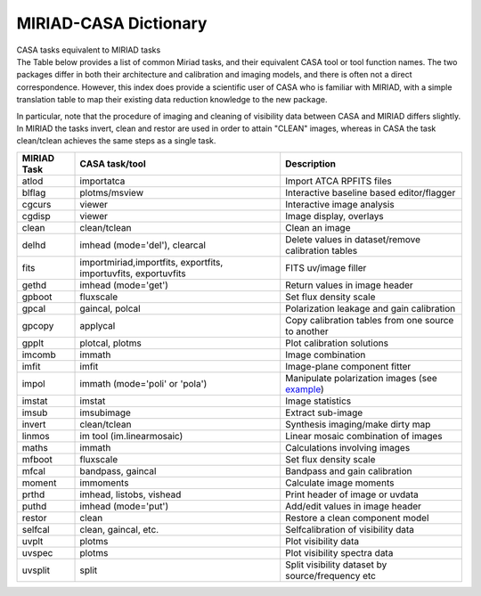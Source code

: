 .. container::
   :name: viewlet-above-content-title

MIRIAD-CASA Dictionary
======================

.. container::
   :name: viewlet-below-content-title

.. container:: documentDescription description

   CASA tasks equivalent to MIRIAD tasks

.. container:: section
   :name: viewlet-above-content-body

.. container:: section
   :name: content-core

   .. container::
      :name: parent-fieldname-text

      The Table below provides a list of common Miriad tasks, and their
      equivalent CASA tool or tool function names. The two packages
      differ in both their architecture and calibration and imaging
      models, and there is often not a direct correspondence. However,
      this index does provide a scientific user of CASA who is familiar
      with MIRIAD, with a simple translation table to map their existing
      data reduction knowledge to the new package.

      In particular, note that the procedure of imaging and cleaning of
      visibility data between CASA and MIRIAD differs slightly. In
      MIRIAD the tasks invert, clean and restor are used in order to
      attain "CLEAN" images, whereas in CASA the task clean/tclean
      achieves the same steps as a single task.

      +-------------+--------------------------+--------------------------+
      | MIRIAD Task | CASA task/tool           | Description              |
      +=============+==========================+==========================+
      | atlod       | importatca               | Import ATCA RPFITS files |
      +-------------+--------------------------+--------------------------+
      | blflag      | plotms/msview            | Interactive baseline     |
      |             |                          | based editor/flagger     |
      +-------------+--------------------------+--------------------------+
      | cgcurs      | viewer                   | Interactive image        |
      |             |                          | analysis                 |
      +-------------+--------------------------+--------------------------+
      | cgdisp      | viewer                   | Image display, overlays  |
      +-------------+--------------------------+--------------------------+
      | clean       | clean/tclean             | Clean an image           |
      +-------------+--------------------------+--------------------------+
      | delhd       | imhead (mode='del'),     | Delete values in         |
      |             | clearcal                 | dataset/remove           |
      |             |                          | calibration tables       |
      +-------------+--------------------------+--------------------------+
      | fits        | importmiriad,importfits, | FITS uv/image filler     |
      |             | exportfits,              |                          |
      |             | importuvfits,            |                          |
      |             | exportuvfits             |                          |
      +-------------+--------------------------+--------------------------+
      | gethd       | imhead (mode='get')      | Return values in image   |
      |             |                          | header                   |
      +-------------+--------------------------+--------------------------+
      | gpboot      | fluxscale                | Set flux density scale   |
      +-------------+--------------------------+--------------------------+
      | gpcal       | gaincal, polcal          | Polarization leakage and |
      |             |                          | gain calibration         |
      +-------------+--------------------------+--------------------------+
      | gpcopy      | applycal                 | Copy calibration tables  |
      |             |                          | from one source to       |
      |             |                          | another                  |
      +-------------+--------------------------+--------------------------+
      | gpplt       | plotcal, plotms          | Plot calibration         |
      |             |                          | solutions                |
      +-------------+--------------------------+--------------------------+
      | imcomb      | immath                   | Image combination        |
      +-------------+--------------------------+--------------------------+
      | imfit       | imfit                    | Image-plane component    |
      |             |                          | fitter                   |
      +-------------+--------------------------+--------------------------+
      | impol       | immath (mode='poli'      | Manipulate polarization  |
      |             | or 'pola')               | images (see              |
      |             |                          | `example <http:/         |
      |             |                          | /www.atnf.csiro.au/compu |
      |             |                          | ting/software/miriad/use |
      |             |                          | rguide/node149.html>`__) |
      +-------------+--------------------------+--------------------------+
      | imstat      | imstat                   | Image statistics         |
      +-------------+--------------------------+--------------------------+
      | imsub       | imsubimage               | Extract sub-image        |
      +-------------+--------------------------+--------------------------+
      | invert      | clean/tclean             | Synthesis imaging/make   |
      |             |                          | dirty map                |
      +-------------+--------------------------+--------------------------+
      | linmos      | im tool                  | Linear mosaic            |
      |             | (im.linearmosaic)        | combination of images    |
      +-------------+--------------------------+--------------------------+
      | maths       | immath                   | Calculations involving   |
      |             |                          | images                   |
      +-------------+--------------------------+--------------------------+
      | mfboot      | fluxscale                | Set flux density scale   |
      +-------------+--------------------------+--------------------------+
      | mfcal       | bandpass, gaincal        | Bandpass and gain        |
      |             |                          | calibration              |
      +-------------+--------------------------+--------------------------+
      | moment      | immoments                | Calculate image moments  |
      +-------------+--------------------------+--------------------------+
      | prthd       | imhead, listobs, vishead | Print header of image or |
      |             |                          | uvdata                   |
      +-------------+--------------------------+--------------------------+
      | puthd       | imhead (mode='put')      | Add/edit values in image |
      |             |                          | header                   |
      +-------------+--------------------------+--------------------------+
      | restor      | clean                    | Restore a clean          |
      |             |                          | component model          |
      +-------------+--------------------------+--------------------------+
      | selfcal     | clean, gaincal, etc.     | Selfcalibration of       |
      |             |                          | visibility data          |
      +-------------+--------------------------+--------------------------+
      | uvplt       | plotms                   | Plot visibility data     |
      +-------------+--------------------------+--------------------------+
      | uvspec      | plotms                   | Plot visibility spectra  |
      |             |                          | data                     |
      +-------------+--------------------------+--------------------------+
      | uvsplit     | split                    | Split visibility dataset |
      |             |                          | by source/frequency etc  |
      +-------------+--------------------------+--------------------------+

       

.. container:: section
   :name: viewlet-below-content-body
